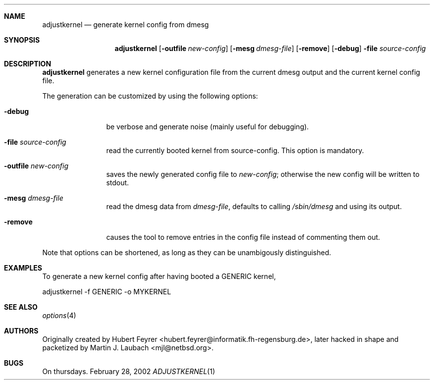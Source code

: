 .\"     $Emsi: adjustkernel.1,v 1.1 2002/03/01 01:25:37 mjl Exp $
.\"	$NetBSD: adjustkernel.1,v 1.2 2002/03/01 01:55:01 wiz Exp $
.\"
.Dd February 28, 2002
.Dt ADJUSTKERNEL 1
.Sh NAME
.Nm adjustkernel
.Nd generate kernel config from dmesg
.Sh SYNOPSIS
.Nm adjustkernel
.Op Fl outfile Ar new-config
.Op Fl mesg Ar dmesg-file
.Op Fl remove
.Op Fl debug
.Fl file Ar source-config
.Sh DESCRIPTION
.Nm
generates a new kernel configuration file from the
current dmesg output and the current kernel config file.
.Pp
The generation can be customized by using the following
options:
.Bl -tag -width Fl
.It Fl debug
be verbose and generate noise (mainly useful for debugging).
.It Fl file Ar source-config
read the currently booted kernel from source-config.
This option is mandatory.
.It Fl outfile Ar new-config
saves the newly generated config file to
.Ar new-config ;
otherwise the new config will be written to stdout.
.It Fl mesg Ar dmesg-file
read the dmesg data from
.Ar dmesg-file ,
defaults to calling
.Pa /sbin/dmesg
and using its output.
.It Fl remove
causes the tool to remove entries in the config file instead
of commenting them out.
.El
.Pp
Note that options can be shortened, as long as they can be
unambigously distinguished.
.Sh EXAMPLES
To generate a new kernel config after having booted a
GENERIC kernel,
.Bd -literal
adjustkernel -f GENERIC -o MYKERNEL
.Ed
.Sh SEE ALSO
.Xr options 4
.Sh AUTHORS
Originally created by Hubert Feyrer <hubert.feyrer@informatik.fh-regensburg.de>,
later hacked in shape and packetized by Martin J. Laubach <mjl@netbsd.org>.
.Sh BUGS
On thursdays.
